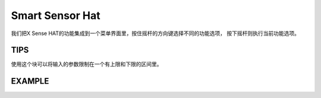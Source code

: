 Smart Sensor Hat
=================

我们把X Sense HAT的功能集成到一个菜单界面里，按住摇杆的方向键选择不同的功能选项，
按下摇杆则执行当前功能选项。

TIPS
------

.. image:: img/tip61.png
  :width: 350
  :align: center

使用这个块可以将输入的参数限制在一个有上限和下限的区间里。

EXAMPLE
--------

.. image:: img/example15.png
  :width: 900
  :align: center




